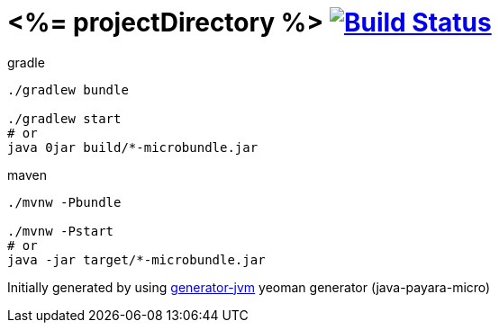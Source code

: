 = <%= projectDirectory %> image:https://travis-ci.org/daggerok/<%= projectDirectory %>.svg?branch=master["Build Status", link="https://travis-ci.org/daggerok/<%= projectDirectory %>"]

////
image:https://travis-ci.org/daggerok/<%= projectDirectory %>.svg?branch=master["Build Status", link="https://travis-ci.org/daggerok/<%= projectDirectory %>"]
image:https://gitlab.com/daggerok/<%= projectDirectory %>/badges/master/build.svg["Build Status", link="https://gitlab.com/daggerok/<%= projectDirectory %>/-/jobs"]
image:https://img.shields.io/bitbucket/pipelines/daggerok/<%= projectDirectory %>.svg["Build Status", link="https://bitbucket.com/daggerok/<%= projectDirectory %>"]
////

//tag::content[]

//Read link:https://daggerok.github.io/<%= projectDirectory %>[project reference documentation]

.gradle
[source,bash]
----
./gradlew bundle

./gradlew start
# or
java 0jar build/*-microbundle.jar
----

.maven
[source,bash]
----
./mvnw -Pbundle

./mvnw -Pstart
# or
java -jar target/*-microbundle.jar
----

//end::content[]

Initially generated by using link:https://github.com/daggerok/generator-jvm/[generator-jvm] yeoman generator (java-payara-micro)
